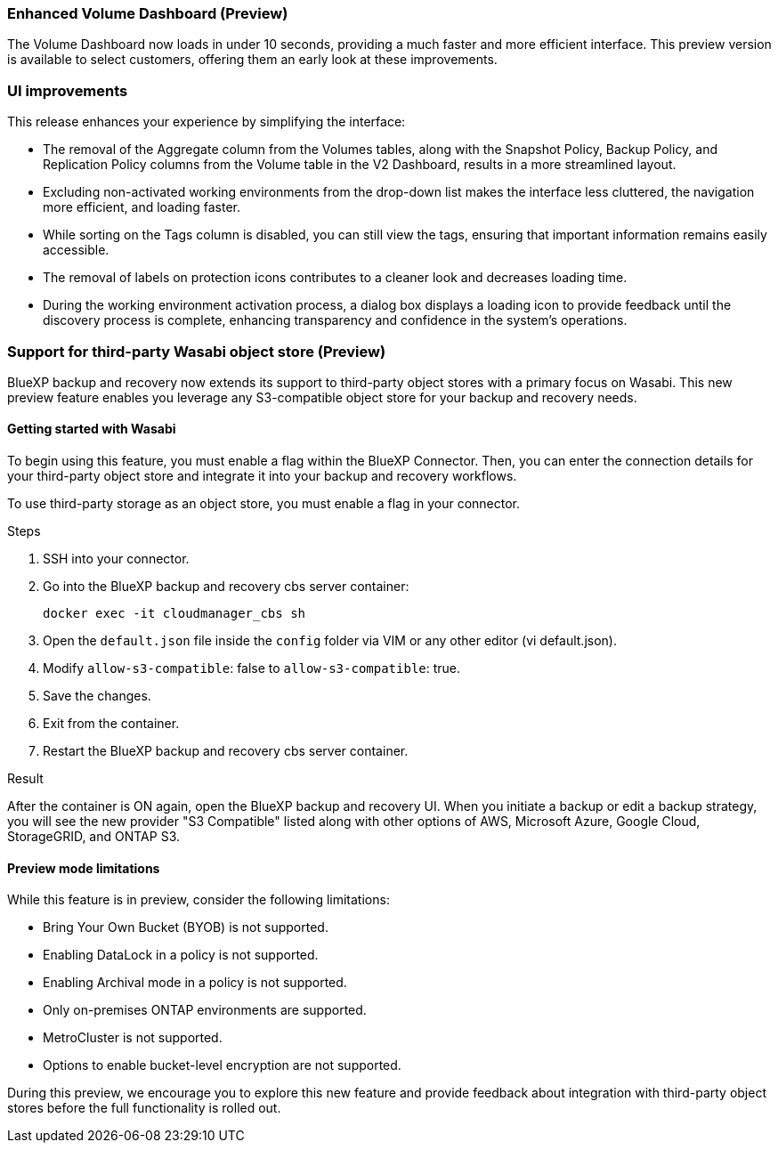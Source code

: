 === Enhanced Volume Dashboard (Preview)

The Volume Dashboard now loads in under 10 seconds, providing a much faster and more efficient interface. This preview version is available to select customers, offering them an early look at these improvements. 

=== UI improvements
This release enhances your experience by simplifying the interface:   

* The removal of the Aggregate column from the Volumes tables, along with the Snapshot Policy, Backup Policy, and Replication Policy columns from the Volume table in the V2 Dashboard, results in a more streamlined layout.  

* Excluding non-activated working environments from the drop-down list makes the interface less cluttered, the navigation more efficient, and loading faster. 

* While sorting on the Tags column is disabled, you can still view the tags, ensuring that important information remains easily accessible.  

* The removal of labels on protection icons contributes to a cleaner look and decreases loading time.  

* During the working environment activation process, a dialog box displays a loading icon to provide feedback until the discovery process is complete, enhancing transparency and confidence in the system's operations. 

=== Support for third-party Wasabi object store (Preview) 

BlueXP backup and recovery now extends its support to third-party object stores with a primary focus on Wasabi. This new preview feature enables you leverage any S3-compatible object store for your backup and recovery needs. 

==== Getting started with Wasabi

To begin using this feature, you must enable a flag within the BlueXP Connector. Then, you can enter the connection details for your third-party object store and integrate it into your backup and recovery workflows. 

To use third-party storage as an object store, you must enable a flag in your connector.

.Steps

. SSH into your connector. 
. Go into the BlueXP backup and recovery cbs server container:
+
----
docker exec -it cloudmanager_cbs sh
---- 

. Open the `default.json` file inside the `config` folder via VIM or any other editor (vi default.json).

. Modify `allow-s3-compatible`: false to `allow-s3-compatible`: true. 

. Save the changes. 

. Exit from the container.
. Restart the BlueXP backup and recovery cbs server container.

.Result

After the container is ON again, open the BlueXP backup and recovery UI. When you initiate a backup or edit a backup strategy, you will see the new provider "S3 Compatible" listed along with other options of AWS, Microsoft Azure, Google Cloud, StorageGRID, and ONTAP S3.


==== Preview mode limitations 

While this feature is in preview, consider the following limitations: 

* Bring Your Own Bucket (BYOB) is not supported. 
* Enabling DataLock in a policy is not supported. 
* Enabling Archival mode in a policy is not supported. 
* Only on-premises ONTAP environments are supported. 
* MetroCluster is not supported. 
* Options to enable bucket-level encryption are not supported. 

During this preview, we encourage you to explore this new feature and provide feedback about integration with third-party object stores before the full functionality is rolled out. 

